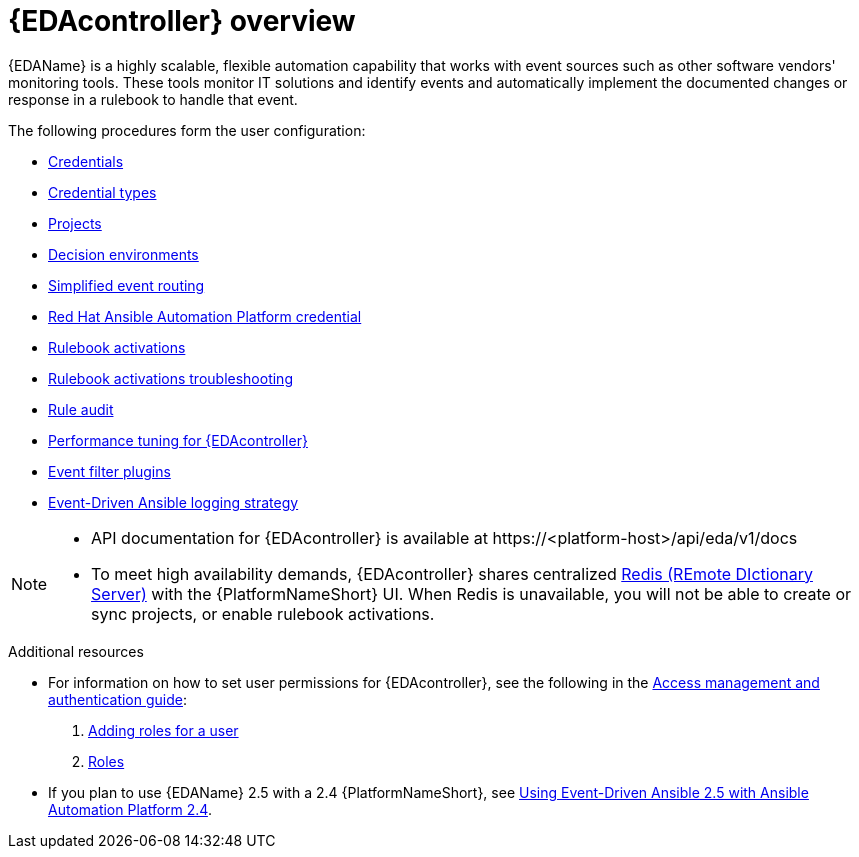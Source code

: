 [id="eda-user-guide-overview"]

= {EDAcontroller} overview

{EDAName} is a highly scalable, flexible automation capability that works with event sources such as other software vendors' monitoring tools. 
These tools monitor IT solutions and identify events and automatically implement the documented changes or response in a rulebook to handle that event.

The following procedures form the user configuration:

* xref:eda-credentials[Credentials]
* xref:eda-credential-types[Credential types]
* xref:eda-projects[Projects]
* xref:eda-decision-environments[Decision environments]
* xref:simplified-event-routing[Simplified event routing]
* xref:eda-set-up-rhaap-credential-type[Red Hat Ansible Automation Platform credential]
* xref:eda-rulebook-activations[Rulebook activations]
* xref:eda-rulebook-troubleshooting[Rulebook activations troubleshooting]
* xref:eda-rule-audit[Rule audit]
* xref:eda-performance-tuning[Performance tuning for {EDAcontroller}]
* xref:eda-event-filter-plugins[Event filter plugins]
* xref:eda-logging-strategy[Event-Driven Ansible logging strategy]


[NOTE]

====
* API documentation for {EDAcontroller} is available at \https://<platform-host>/api/eda/v1/docs
* To meet high availability demands, {EDAcontroller} shares centralized link:https://redis.io/[Redis (REmote DIctionary Server)] with the {PlatformNameShort} UI. When Redis is unavailable, you will not be able to create or sync projects, or enable rulebook activations.
====

[role="_additional-resources"]
.Additional resources
* For information on how to set user permissions for {EDAcontroller}, see the following in the link:{URLCentralAuth}/index[Access management and authentication guide]: 

. link:{URLCentralAuth}/gw-managing-access#ref-controller-user-roles[Adding roles for a user]
. link:{URLCentralAuth}/assembly-gw-roles[Roles]

* If you plan to use {EDAName} 2.5 with a 2.4 {PlatformNameShort}, see link:https://docs.redhat.com/en/documentation/red_hat_ansible_automation_platform/2.4/html/using_event-driven_ansible_2.5_with_ansible_automation_platform_2.4/index[Using Event-Driven Ansible 2.5 with Ansible Automation Platform 2.4].
